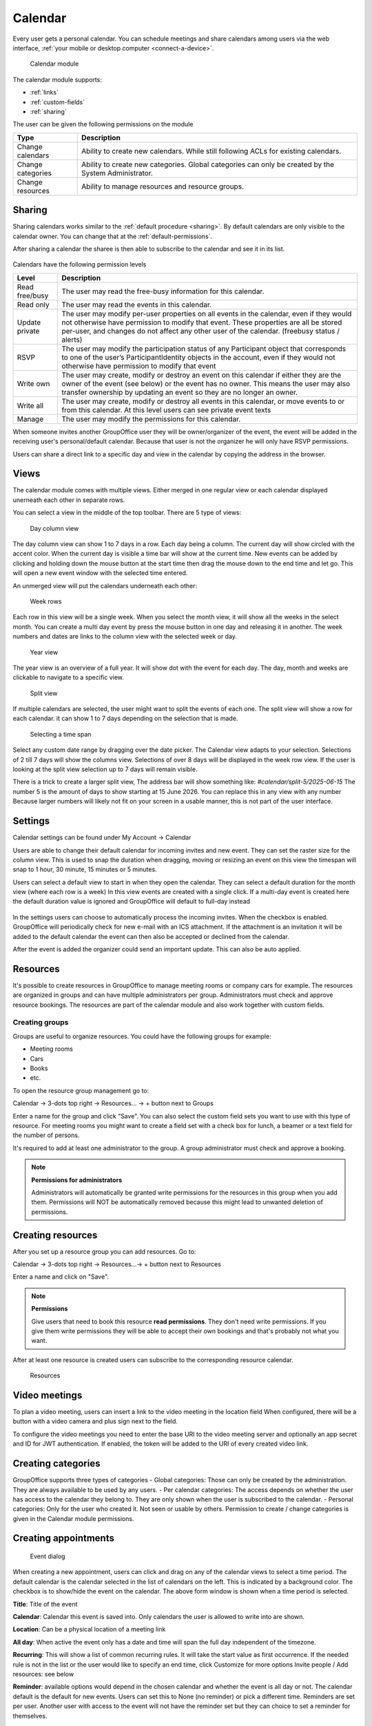 Calendar
========

Every user gets a personal calendar. You can schedule meetings and share calendars
among users via the web interface, :ref:`your mobile or desktop computer <connect-a-device>`.

.. figure:: /_static/using/calendar/calendar.png
   :width: 100%

   Calendar module

The calendar module supports:

- :ref:`links`
- :ref:`custom-fields`
- :ref:`sharing`

The user can be given the following permissions on the module

+-------------------+---------------------------------------------------------+
| Type              | Description                                             |
+===================+=========================================================+
| Change calendars  | Ability to create new calendars. While still following  |
|                   | ACLs for existing calendars.                            |
+-------------------+---------------------------------------------------------+
| Change categories | Ability to create new categories. Global categories can |
|                   | only be created by the System Administrator.            |
+-------------------+---------------------------------------------------------+
| Change resources  | Ability to manage resources and resource groups.        |
+-------------------+---------------------------------------------------------+


Sharing
-------

Sharing calendars works similar to the :ref:`default procedure <sharing>`. By default calendars are only visible to
the calendar owner. You can change that at the :ref:`default-permissions`.

After sharing a calendar the sharee is then able to subscribe to the calendar and see it in its list.

.. figure:: /_static/using/calendar/subscribe-to-calendar.png
   :width: 50%

Calendars have the following permission levels

+-------------------+---------------------------------------------------------+
| Level             | Description                                             |
+===================+=========================================================+
| Read free/busy    | The user may read the free-busy information for this    |
|                   | calendar.                                               |
+-------------------+---------------------------------------------------------+
| Read only         | The user may read the events in this calendar.          |
+-------------------+---------------------------------------------------------+
| Update private    | The user may modify per-user properties on all events   |
|                   | in the calendar, even if they would not otherwise have  |
|                   | permission to modify that event. These properties are   |
|                   | all be stored per-user, and changes do not affect any   |
|                   | other user of the calendar. (freebusy status / alerts)  |
+-------------------+---------------------------------------------------------+
| RSVP              | The user may modify the participation status of any     |
|                   | Participant object that corresponds to one of the user’s|
|                   | ParticipantIdentity objects in the account, even if they|
|                   | would not otherwise have permission to modify that event|
+-------------------+---------------------------------------------------------+
| Write own         | The user may create, modify or destroy an event on this |
|                   | calendar if either they are the owner of the event      |
|                   | (see below) or the event has no owner. This means the   |
|                   | user may also transfer ownership by updating an event so|
|                   | they are no longer an owner.                            |
+-------------------+---------------------------------------------------------+
| Write all         | The user may create, modify or destroy all events in    |
|                   | this calendar, or move events to or from this calendar. |
|                   | At this level users can see private event texts         |
+-------------------+---------------------------------------------------------+
| Manage            | The user may modify the permissions for this calendar.  |
+-------------------+---------------------------------------------------------+

When someone invites another GroupOffice user they will be owner/organizer of the event, 
the event will be added in the receiving user's personal/default calendar. 
Because that user is not the organizer he will only have RSVP permissions.

Users can share a direct link to a specific day and view in the calendar by copying the address in the browser.


Views
-----
The calendar module comes with multiple views. Either merged in one regular view or each calendar
displayed unerneath each other in separate rows.

You can select a view in the middle of the top toolbar.
There are 5 type of views:

.. figure:: /_static/using/calendar/day_column.png
   :width: 100%

   Day column view 

The day column view can show 1 to 7 days in a row. Each day being a column.
The current day will show circled with the accent color. When the current day is visible a time bar
will show at the current time. New events can be added by clicking and holding down the mouse button at the start time
then drag the mouse down to the end time and let go. This will open a new event window with the selected time entered.


An unmerged view will put the calendars underneath each other:

.. figure:: /_static/using/calendar/week_rows.png
   :width: 100%

   Week rows

Each row in this view will be a single week. When you select the month view, it will show all the weeks in the select month.
You can create a multi day event by press the mouse button in one day and releasing it in another. The week numbers and dates
are links to the column view with the selected week or day.

.. figure:: /_static/using/calendar/year.png
   :width: 100%

   Year view

The year view is an overview of a full year. It will show dot with the event for each day.
The day, month and weeks are clickable to navigate to a specific view.

.. figure:: /_static/using/calendar/split_view.png
   :width: 100%

   Split view

If multiple calendars are selected, the user might want to split the events of each one.
The split view will show a row for each calendar. it can show 1 to 7 days depending on the selection
that is made.

.. figure:: /_static/using/calendar/picker_select_view.gif
   :width: 100%

   Selecting a time span

Select any custom date range by dragging over the date picker. The Calendar view adapts to your selection. 
Selections of 2 till 7 days will show the columns view. Selections of over 8 days will be displayed in the week row view.
If the user is looking at the split view selection up to 7 days will remain visible.

There is a trick to create a larger split view, The address bar will show something like:
`#calendar/split-5/2025-06-15`
The number 5 is the amount of days to show starting at 15 June 2026. You can replace this in any view with any number
Because larger numbers will likely not fit on your screen in a usable manner, this is not part of the user interface.

Settings
--------
Calendar settings can be found under 
My Account -> Calendar

Users are able to change their default calendar for incoming invites and new event.
They can set the raster size for the column view. This is used to snap the duration 
when dragging, moving or resizing an event on this view the timespan will snap to 
1 hour, 30 minute, 15 minutes or 5 minutes.

Users can select a default view to start in when they open the calendar.
They can select a default duration for the month view (where each row is a week)
In this view events are created with a single click. If a multi-day event is created here
the default duration value is ignored and GroupOffice will default to full-day instead

.. figure:: /_static/using/calendar/settings.png
   :width: 50%

In the settings users can choose to automatically process the incoming invites.
When the checkbox is enabled. GroupOffice will periodically check for new e-mail with
an ICS attachment. If the attachment is an invitation it will be added to the default calendar
the event can then also be accepted or declined from the calendar.

After the event is added the organizer could send an important update. This can also be auto applied.

Resources
---------
It's possible to create resources in GroupOffice to manage meeting rooms or 
company cars for example. The resources are organized in groups and can 
have multiple administrators per group. Administrators must check and approve resource 
bookings. The resources are part of the calendar module and also work together 
with custom fields.

Creating groups
```````````````

Groups are useful to organize resources. You could have the following groups for example:

- Meeting rooms
- Cars
- Books
- etc.

To open the resource group management go to:

Calendar -> 3-dots top right -> Resources... -> + button next to Groups

Enter a name for the group and click “Save”. You can also select the 
custom field sets you want to use with this type of resource. For meeting rooms 
you might want to create a field set with a check box for lunch, a beamer or a 
text field for the number of persons.

It's required to add at least one administrator to the group. 
A group administrator must check and approve a booking. 

.. note:: **Permissions for administrators**

   Administrators will automatically be granted write permissions for the 
   resources in this group when you add them. Permissions will NOT be 
   automatically removed because this might lead to unwanted deletion of 
   permissions.

Creating resources
------------------

After you set up a resource group you can add resources. Go to:

Calendar -> 3-dots top right -> Resources...-> + button next to Resources

Enter a name and click on "Save".

.. note:: **Permissions**

   Give users that need to book this resource **read permissions**. They don't 
   need write permissions. If you give them write permissions they will be able 
   to accept their own bookings and that's probably not what you want.

After at least one resource is created users can subscribe to the corresponding resource calendar.

.. figure:: /_static/using/calendar/resources.png
   :width: 100%

   Resources

Video meetings
--------------

To plan a video meeting, users can insert a link to the video meeting in the location field
When configured, there will be a button with a video camera and plus sign next to the field.

To configure the video meetings you need to enter the base URI to the video meeting server 
and optionally an app secret and ID for JWT authentication. If enabled, the token will be added to
the URI of every created video link.

Creating categories
-------------------

GroupOffice supports three types of categories
- Global categories: Those can only be created by the administration. They are always available
to be used by any users.
- Per calendar categories: The access depends on whether the user has access to the calendar they belong to.
They are only shown when the user is subscribed to the calendar.
- Personal categories: Only for the user who created it. Not seen or usable by others.
Permission to create / change categories is given in the Calendar module permissions.

Creating appointments
---------------------

.. figure:: /_static/using/calendar/new-event.png
   :width: 50%

   Event dialog

When creating a new appointment, users can click and drag on any of the calendar views to select a time period.
The default calendar is the calendar selected in the list of calendars on the left. This is indicated by a background
color. The checkbox is to show/hide the event on the calendar. The above form window is shown when a time period is selected.

**Title**: Title of the event

**Calendar**: Calendar this event is saved into. Only calendars the user is allowed to write into are shown.

**Location**: Can be a physical location of a meeting link

**All day**: When active the event only has a date and time will span the full day independent of the timezone.

**Recurring**: This will show a list of common recurring rules. It will take the start value as first occurrence. 
If the needed rule is not in the list or the user would like to specify an end time, click Customize for more options
Invite people / Add resources: see below

**Reminder**: available options would depend in the chosen calendar and whether the event is all day or not.
The calendar default is the default for new events. Users can set this to None (no reminder) or pick a different time.
Reminders are set per user. Another user with access to the event will not have the reminder set but they can choice to
set a reminder for themselves.

**Categories**: Users can add 1 or more categories to the event. The category's color will be displayed in the calendar view.

**Free/Busy**: This is set per user. Each user can indicate whether they are shown busy or free in the schedule during this event.

**Visibiltity**: there are 3 options.
- Public: users with read access to the calendar can see the content of the event.
- Private: users up until write own access can not see the content but do see you are busy.
- Secret: the event is only every shown to the owner of the calendar.

Invite people / Booking a resource
``````````````````````````````````

.. figure:: /_static/using/calendar/invite.png
   :width: 50%

The invitation field in the event form will show a list of Principals. A principal is an individual or a resource. 

When an principal is added the current user is also added as organizer. Organizers are recognized by the icon in front.
When searching for participants some individuals are shown in bold. This indecates they are local GroupOffice users 
instead of external contacts. Local users, for example, can grant others free/busy access to their calendar.

.. figure:: /_static/using/calendar/availability.png
   :width: 100%

Resources also have an availability schedule. They consist of a single calendar that is equal to their schedule.
The availability schedule of a user is a bit more complex. It is based on the following rules:

- The user is subscribed to the calendar.
- The Include in Availability property of the calendar for the user is “All” or “Attending”.
- If “attending”, then the user is a participant of the event, and has “accepted” or is “tentative”.
- The user has Free/Busy permission for the calendar.
- The event’s “privacy” property is not “secret”.
- The Free/Busy status of the event is “busy”
- The event is not cancelled.


When the event is saved a confirmation dialog appears asking to send an e-mail to all administrators 
of resources, and all participants (internal and external) they can then accept or decline the invite.

The administrator of the resource must approve the booking unless you are an administrator yourself.
When an individual accepts an invite the organizer will receive a reply with their participation status. 

Replies are immediately processed for internal users. Participation replies from external users are processed
when the e-mail message is viewed or if automatic email reply processing is enabled in the settings.

Accepting or declining a booking
--------------------------------

When you are a resource administrator and you get an e-mail like displayed 
above, you can click on the link to open the booking or you can subscribe to the resource calendar
and accept the request from there.


You can change the status to **Accepted** or **Declined** in the dialog. After 
saving it, an e-mail will go out to the user.

Notifications
-------------

Event reminders include five distinct alert types:

1. Invited
   - **Shown when: An event is created via automatic email invitation import.
   - **Removed when: The user changes their participation status or the event is canceled.
   - **Stale when: The event has started.

2. Updated/Cancelled by Organizer
   - **Shown when**: An event is updated via automatic email import.
   - **Removed when**: The event is changed or removed by the user.
   - **Stale when**: The event has started.

3. Created for You
   - **Shown when**: Another user adds an event to your calendar.
   - **Removed when**: Only manually.
   - **Stale when**: The event has ended.

4. Alarm
   - **Shown when**: At a predefined alert time.
   - **Removed when**: The user acknowledges the notification.
   - **Stale when**: If the event has ended.

5. Alarm per Instance
   - **Shown when**: The user sets an alarm for a specific instance of a recurring event.
   - **Removed when**: Only manually.
   - **Stale when**: After the instance has ended.
